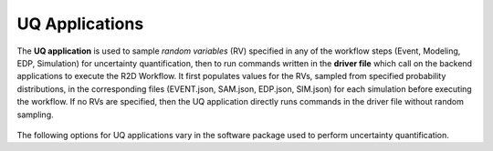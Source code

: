 .. _lblUQApp:

UQ Applications
===============

The **UQ application** is used to sample *random variables* (RV) specified in any of the workflow steps (Event, Modeling, EDP, Simulation) for uncertainty quantification, then to run commands written in the **driver file** which call on the backend applications to execute the R2D Workflow.
It first populates values for the RVs, sampled from specified probability distributions, in the corresponding files (EVENT.json, SAM.json, EDP.json, SIM.json) for each simulation before executing the workflow.
If no RVs are specified, then the UQ application directly runs commands in the driver file without random sampling.


.. figure:: _static/images/backendapps_UQ.png
   :align: center
   :figclass: align-center


The following options for UQ applications vary in the software package used to perform uncertainty quantification.


.. rendre:: cli-gallery
   :data-file: $SIMCENTER_DEV/SimCenterBackendApplications/meta/backends.cache.json
   :load-defaults: $SIMCENTER_DEV/SimCenterBackendApplications/meta/index.yaml#/$SIMDOC_APP

   :include-exclusive: %./categories:performUQ


.. only:: HydroUQ_app

   .. raw:: html
      :file: _static/html/HydroUQ/preprocUQ.html

.. only:: EEUQ_app

   .. raw:: html
      :file: _static/html/EE-UQ/preprocUQ.html

.. only:: WEUQ_app

   .. raw:: html
      :file: _static/html/WE-UQ/preprocUQ.html

